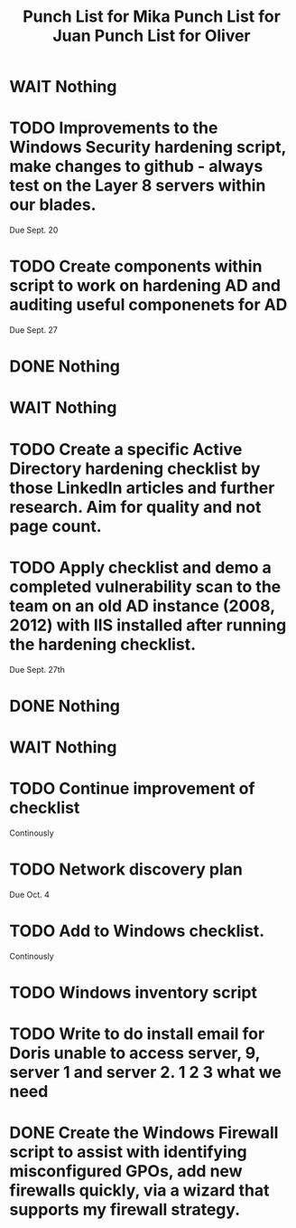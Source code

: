 #+TITLE: Punch List for Mika

* WAIT Nothing
* TODO Improvements to the Windows Security hardening script, make changes to github - always test on the Layer 8 servers within our blades.
Due Sept. 20
* TODO Create components within script to work on hardening AD and auditing useful componenets for AD
Due Sept. 27
* DONE Nothing

#+TITLE: Punch List for Juan

* WAIT Nothing
* TODO Create a specific Active Directory hardening checklist by those LinkedIn articles and further research. Aim for quality and not page count. 
* TODO Apply checklist and demo a completed vulnerability scan to the team on an old AD instance (2008, 2012) with IIS installed after running the hardening checklist.
Due Sept. 27th 
* DONE Nothing

#+TITLE: Punch List for Oliver

* WAIT Nothing
* TODO Continue improvement of checklist
Continously
* TODO Network discovery plan
Due Oct. 4
* TODO Add to Windows checklist. 
Continously
* TODO Windows inventory script
* TODO Write to do install email for Doris unable to access server, 9, server 1 and server 2. 1 2 3 what we need
* DONE Create the Windows Firewall script to assist with identifying misconfigured GPOs, add new firewalls quickly, via a wizard that supports my firewall strategy.